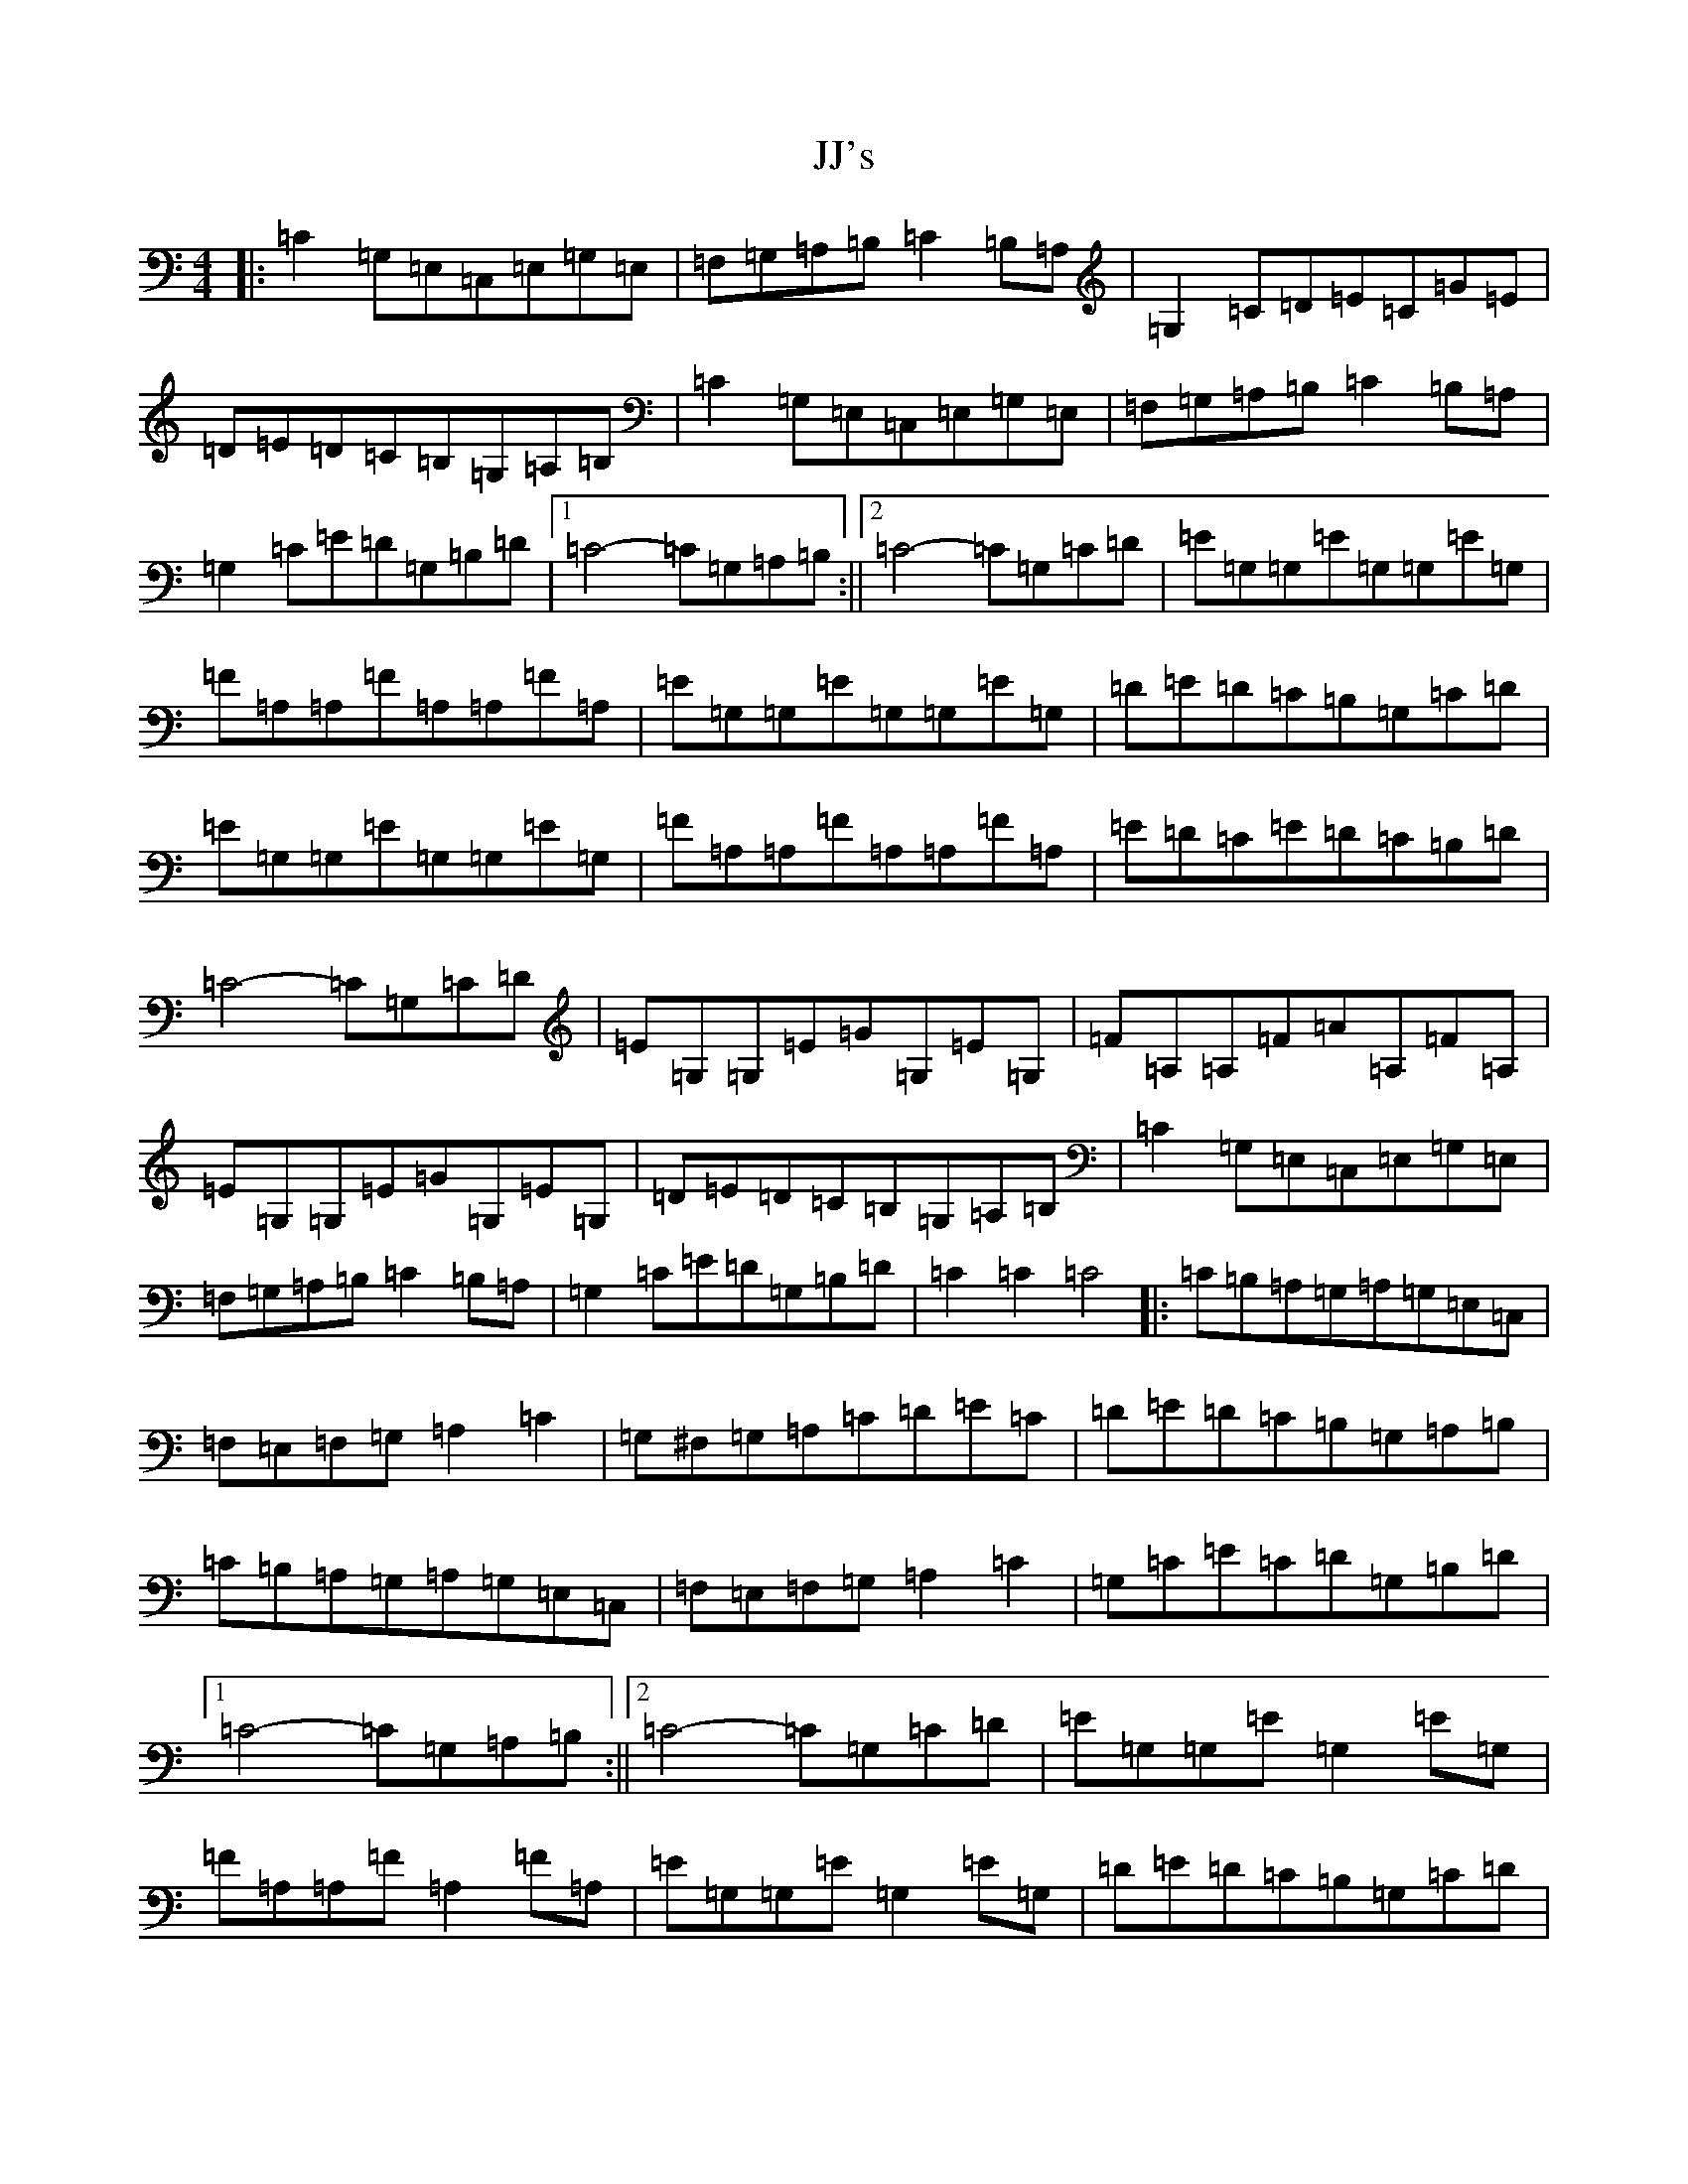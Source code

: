 X: 10057
T: JJ's
S: https://thesession.org/tunes/11766#setting11766
Z: G Major
R: reel
M: 4/4
L: 1/8
K: C Major
|:=C2=G,=E,=C,=E,=G,=E,|=F,=G,=A,=B,=C2=B,=A,|=G,2=C=D=E=C=G=E|=D=E=D=C=B,=G,=A,=B,|=C2=G,=E,=C,=E,=G,=E,|=F,=G,=A,=B,=C2=B,=A,|=G,2=C=E=D=G,=B,=D|1=C4-=C=G,=A,=B,:||2=C4-=C=G,=C=D|=E=G,=G,=E=G,=G,=E=G,|=F=A,=A,=F=A,=A,=F=A,|=E=G,=G,=E=G,=G,=E=G,|=D=E=D=C=B,=G,=C=D|=E=G,=G,=E=G,=G,=E=G,|=F=A,=A,=F=A,=A,=F=A,|=E=D=C=E=D=C=B,=D|=C4-=C=G,=C=D|=E=G,=G,=E=G=G,=E=G,|=F=A,=A,=F=A=A,=F=A,|=E=G,=G,=E=G=G,=E=G,|=D=E=D=C=B,=G,=A,=B,|=C2=G,=E,=C,=E,=G,=E,|=F,=G,=A,=B,=C2=B,=A,|=G,2=C=E=D=G,=B,=D|=C2=C2=C4|:=C=B,=A,=G,=A,=G,=E,=C,|=F,=E,=F,=G,=A,2=C2|=G,^F,=G,=A,=C=D=E=C|=D=E=D=C=B,=G,=A,=B,|=C=B,=A,=G,=A,=G,=E,=C,|=F,=E,=F,=G,=A,2=C2|=G,=C=E=C=D=G,=B,=D|1=C4-=C=G,=A,=B,:||2=C4-=C=G,=C=D|=E=G,=G,=E=G,2=E=G,|=F=A,=A,=F=A,2=F=A,|=E=G,=G,=E=G,2=E=G,|=D=E=D=C=B,=G,=C=D|=E=G,=G,=E=G,2=E=G,|=F=A,=A,=F=A,2=F=A,|=E=D=C=E=D=C=B,=D|=C4-=C=G,=C=D|=E=G,=G,=E=G=G,=E=G,|=F=A,=A,=F=A=A,=F=A,|=E=G,=G,=E=G=G,=E=G,|=D=E=D=C=B,=G,=A,=B,|=C=B,=A,=G,=A,=G,=E,=C,|=F,=E,=F,=G,=A,2=C2|=G,=C=E=C=D=G,=B,=D|=C2=C2=C2|